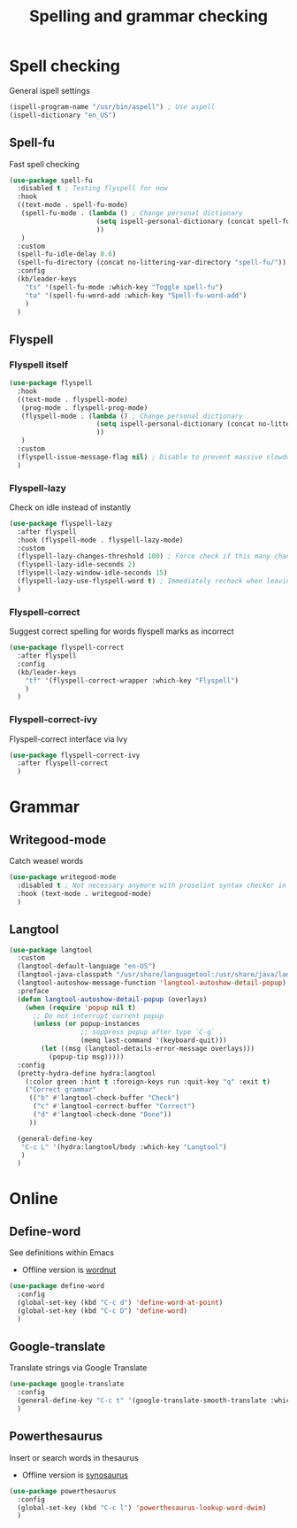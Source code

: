 #+TITLE: Spelling and grammar checking

* Spell checking

General ispell settings
#+begin_src emacs-lisp
  (ispell-program-name "/usr/bin/aspell") ; Use aspell
  (ispell-dictionary "en_US")
#+end_src

** Spell-fu

Fast spell checking
#+BEGIN_SRC emacs-lisp
  (use-package spell-fu
    :disabled t ; Testing flyspell for now
    :hook
    ((text-mode . spell-fu-mode)
     (spell-fu-mode . (lambda () ; Change personal dictionary
                        (setq ispell-personal-dictionary (concat spell-fu-directory "spell-fu-ispell-personal-dict-en"))
                        ))
     )
    :custom
    (spell-fu-idle-delay 0.6)
    (spell-fu-directory (concat no-littering-var-directory "spell-fu/"))
    :config
    (kb/leader-keys
      "ts" '(spell-fu-mode :which-key "Toggle spell-fu")
      "ta" '(spell-fu-word-add :which-key "Spell-fu-word-add")
      )
    )
#+END_SRC

** Flyspell

*** Flyspell itself

#+begin_src emacs-lisp
  (use-package flyspell
    :hook
    ((text-mode . flyspell-mode)
     (prog-mode . flyspell-prog-mode)
     (flyspell-mode . (lambda () ; Change personal dictionary
                        (setq ispell-personal-dictionary (concat no-littering-var-directory "flyspell/flyspell-ispell-personal-dict-en"))
                        ))
     )
    :custom
    (flyspell-issue-message-flag nil) ; Disable to prevent massive slowdown
    )
#+end_src

*** Flyspell-lazy

Check on idle instead of instantly
#+begin_src emacs-lisp
  (use-package flyspell-lazy
    :after flyspell
    :hook (flyspell-mode . flyspell-lazy-mode)
    :custom
    (flyspell-lazy-changes-threshold 100) ; Force check if this many changes are pending
    (flyspell-lazy-idle-seconds 2)
    (flyspell-lazy-window-idle-seconds 15)
    (flyspell-lazy-use-flyspell-word t) ; Immediately recheck when leaving a marked word
    )
#+end_src

*** Flyspell-correct

Suggest correct spelling for words flyspell marks as incorrect
#+begin_src emacs-lisp
  (use-package flyspell-correct
    :after flyspell
    :config
    (kb/leader-keys
      "tf" '(flyspell-correct-wrapper :which-key "Flyspell")
      )
    )
#+end_src

*** Flyspell-correct-ivy

Flyspell-correct interface via Ivy
#+begin_src emacs-lisp
  (use-package flyspell-correct-ivy
    :after flyspell-correct
    )
#+end_src

* Grammar

** Writegood-mode

Catch weasel words
#+begin_src emacs-lisp
  (use-package writegood-mode
    :disabled t ; Not necessary anymore with proselint syntax checker in flycheck
    :hook (text-mode . writegood-mode)
    )
#+end_src

** Langtool

#+begin_src emacs-lisp
  (use-package langtool
    :custom
    (langtool-default-language "en-US")
    (langtool-java-classpath "/usr/share/languagetool:/usr/share/java/languagetool/*")
    (langtool-autoshow-message-function 'langtool-autoshow-detail-popup)
    :preface
    (defun langtool-autoshow-detail-popup (overlays)
      (when (require 'popup nil t)
        ;; Do not interrupt current popup
        (unless (or popup-instances
                    ;; suppress popup after type `C-g` .
                    (memq last-command '(keyboard-quit)))
          (let ((msg (langtool-details-error-message overlays)))
            (popup-tip msg)))))
    :config
    (pretty-hydra-define hydra:langtool
      (:color green :hint t :foreign-keys run :quit-key "q" :exit t)
      ("Correct grammar"
       (("b" #'langtool-check-buffer "Check")
        ("c" #'langtool-correct-buffer "Correct")
        ("d" #'langtool-check-done "Done"))
       ))

    (general-define-key
     "C-c L" '(hydra:langtool/body :which-key "Langtool")
     )
    )
#+end_src

* Online

** Define-word

See definitions within Emacs
 - Offline version is [[https://github.com/gromnitsky/wordnut][wordnut]]
#+BEGIN_SRC emacs-lisp
  (use-package define-word
    :config
    (global-set-key (kbd "C-c d") 'define-word-at-point)
    (global-set-key (kbd "C-c D") 'define-word)
    )
#+END_SRC

** Google-translate

Translate strings via Google Translate
#+begin_src emacs-lisp
  (use-package google-translate
    :config
    (general-define-key "C-c t" '(google-translate-smooth-translate :which-key "Google translate"))
    )
#+end_src

** Powerthesaurus

Insert or search words in thesaurus
 - Offline version is [[https://github.com/hpdeifel/synosaurus][synosaurus]]
#+BEGIN_SRC emacs-lisp
  (use-package powerthesaurus
    :config
    (global-set-key (kbd "C-c l") 'powerthesaurus-lookup-word-dwim)
    )
#+END_SRC
